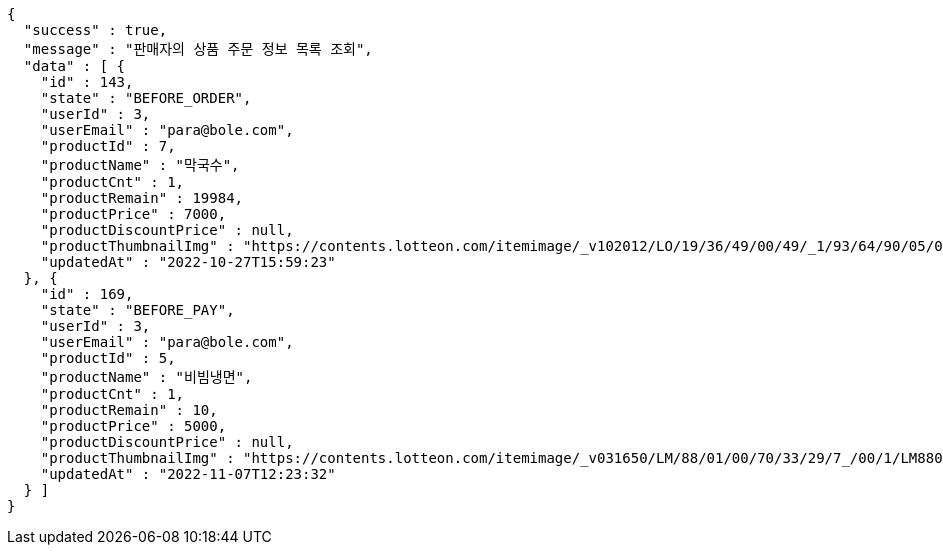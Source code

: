 [source,options="nowrap"]
----
{
  "success" : true,
  "message" : "판매자의 상품 주문 정보 목록 조회",
  "data" : [ {
    "id" : 143,
    "state" : "BEFORE_ORDER",
    "userId" : 3,
    "userEmail" : "para@bole.com",
    "productId" : 7,
    "productName" : "막국수",
    "productCnt" : 1,
    "productRemain" : 19984,
    "productPrice" : 7000,
    "productDiscountPrice" : null,
    "productThumbnailImg" : "https://contents.lotteon.com/itemimage/_v102012/LO/19/36/49/00/49/_1/93/64/90/05/0/LO1936490049_1936490050_1.jpg/dims/resizef/554X554",
    "updatedAt" : "2022-10-27T15:59:23"
  }, {
    "id" : 169,
    "state" : "BEFORE_PAY",
    "userId" : 3,
    "userEmail" : "para@bole.com",
    "productId" : 5,
    "productName" : "비빔냉면",
    "productCnt" : 1,
    "productRemain" : 10,
    "productPrice" : 5000,
    "productDiscountPrice" : null,
    "productThumbnailImg" : "https://contents.lotteon.com/itemimage/_v031650/LM/88/01/00/70/33/29/7_/00/1/LM8801007033297_001_1.jpg/dims/optimize/dims/resizemc/360x360",
    "updatedAt" : "2022-11-07T12:23:32"
  } ]
}
----
